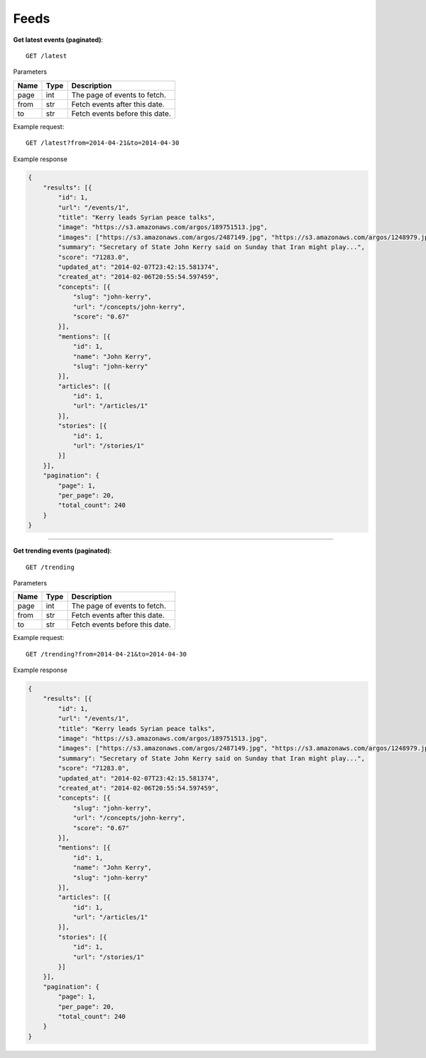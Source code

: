Feeds
------

**Get latest events (paginated)**::

    GET /latest

Parameters

+---------------+--------+----------------------------------+
| Name          | Type   | Description                      |
+===============+========+==================================+
| page          | int    | The page of events to fetch.     |
+---------------+--------+----------------------------------+
| from          | str    | Fetch events after this date.    |
+---------------+--------+----------------------------------+
| to            | str    | Fetch events before this date.   |
+---------------+--------+----------------------------------+

Example request::

    GET /latest?from=2014-04-21&to=2014-04-30

Example response

.. code-block:: json

    {
        "results": [{
            "id": 1,
            "url": "/events/1",
            "title": "Kerry leads Syrian peace talks",
            "image": "https://s3.amazonaws.com/argos/189751513.jpg",
            "images": ["https://s3.amazonaws.com/argos/2487149.jpg", "https://s3.amazonaws.com/argos/1248979.jpg"],
            "summary": "Secretary of State John Kerry said on Sunday that Iran might play...",
            "score": "71283.0",
            "updated_at": "2014-02-07T23:42:15.581374",
            "created_at": "2014-02-06T20:55:54.597459",
            "concepts": [{
                "slug": "john-kerry",
                "url": "/concepts/john-kerry",
                "score": "0.67"
            }],
            "mentions": [{
                "id": 1,
                "name": "John Kerry",
                "slug": "john-kerry"
            }],
            "articles": [{
                "id": 1,
                "url": "/articles/1"
            }],
            "stories": [{
                "id": 1,
                "url": "/stories/1"
            }]
        }],
        "pagination": {
            "page": 1,
            "per_page": 20,
            "total_count": 240
        }
    }


-----

**Get trending events (paginated)**::

    GET /trending

Parameters

+---------------+--------+----------------------------------+
| Name          | Type   | Description                      |
+===============+========+==================================+
| page          | int    | The page of events to fetch.     |
+---------------+--------+----------------------------------+
| from          | str    | Fetch events after this date.    |
+---------------+--------+----------------------------------+
| to            | str    | Fetch events before this date.   |
+---------------+--------+----------------------------------+

Example request::

    GET /trending?from=2014-04-21&to=2014-04-30

Example response

.. code-block:: json

    {
        "results": [{
            "id": 1,
            "url": "/events/1",
            "title": "Kerry leads Syrian peace talks",
            "image": "https://s3.amazonaws.com/argos/189751513.jpg",
            "images": ["https://s3.amazonaws.com/argos/2487149.jpg", "https://s3.amazonaws.com/argos/1248979.jpg"],
            "summary": "Secretary of State John Kerry said on Sunday that Iran might play...",
            "score": "71283.0",
            "updated_at": "2014-02-07T23:42:15.581374",
            "created_at": "2014-02-06T20:55:54.597459",
            "concepts": [{
                "slug": "john-kerry",
                "url": "/concepts/john-kerry",
                "score": "0.67"
            }],
            "mentions": [{
                "id": 1,
                "name": "John Kerry",
                "slug": "john-kerry"
            }],
            "articles": [{
                "id": 1,
                "url": "/articles/1"
            }],
            "stories": [{
                "id": 1,
                "url": "/stories/1"
            }]
        }],
        "pagination": {
            "page": 1,
            "per_page": 20,
            "total_count": 240
        }
    }


